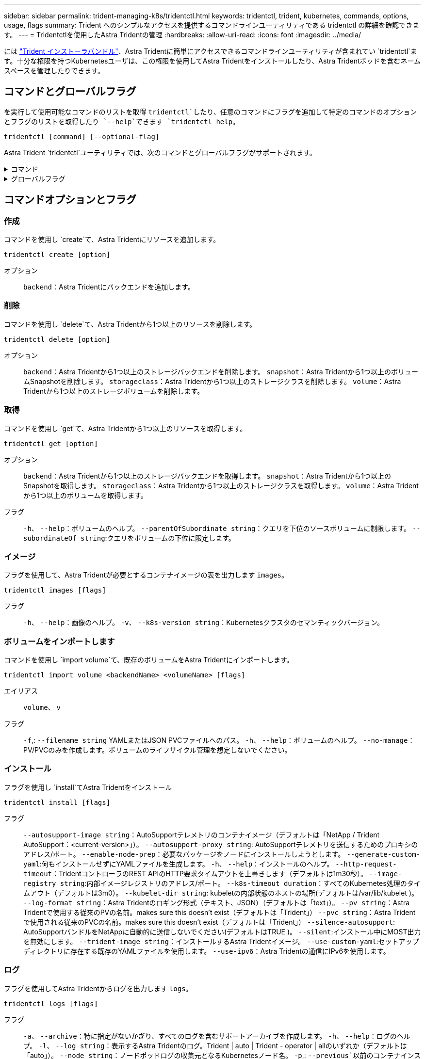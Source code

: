 ---
sidebar: sidebar 
permalink: trident-managing-k8s/tridentctl.html 
keywords: tridentctl, trident, kubernetes, commands, options, usage, flags 
summary: Trident へのシンプルなアクセスを提供するコマンドラインユーティリティである tridentctl の詳細を確認できます。 
---
= Tridentctlを使用したAstra Tridentの管理
:hardbreaks:
:allow-uri-read: 
:icons: font
:imagesdir: ../media/


[role="lead"]
には https://github.com/NetApp/trident/releases["Trident インストーラバンドル"^]、Astra Tridentに簡単にアクセスできるコマンドラインユーティリティが含まれてい `tridentctl`ます。十分な権限を持つKubernetesユーザは、この権限を使用してAstra Tridentをインストールしたり、Astra Tridentポッドを含むネームスペースを管理したりできます。



== コマンドとグローバルフラグ

を実行して使用可能なコマンドのリストを取得 `tridentctl`したり、任意のコマンドにフラグを追加して特定のコマンドのオプションとフラグのリストを取得したり `--help`できます `tridentctl help`。

`tridentctl [command] [--optional-flag]`

Astra Trident `tridentctl`ユーティリティでは、次のコマンドとグローバルフラグがサポートされます。

.コマンド
[%collapsible]
====
`create`:: Astra Tridentにリソースを追加
`delete`:: Astra Tridentから1つ以上のリソースを削除します。
`get`:: Astra Tridentから1つ以上のリソースを入手します。
`help`:: 任意のコマンドに関するヘルプ。
`images`:: Astra Tridentが必要とするコンテナイメージの表を出力します。
`import`:: 既存のリソースをAstra Tridentにインポート
`install`:: Astra Trident をインストール
`logs`:: Astra Tridentからログを出力
`send`:: Astra Tridentからリソースを送信
`uninstall`:: Astra Tridentをアンインストールします。
`update`:: Astra Tridentでリソースを変更
`update backend state`:: バックエンド処理を一時的に中断します。
`upgrade`:: Astra Tridentでリソースをアップグレード
`version`:: Astra Tridentのバージョンを出力します。


====
.グローバルフラグ
[%collapsible]
====
`-d`、 `--debug`:: デバッグ出力。
`-h`、 `--help`:: のヘルプ `tridentctl`。
`-k`、 `--kubeconfig string`:: コマンドをローカルまたはKubernetesクラスタ間で実行するパスを指定します `KUBECONFIG`。
+
--

NOTE: または、変数をエクスポートして特定のKubernetesクラスタをポイントし、そのクラスタに対してコマンドを実行する `tridentctl`こともできます `KUBECONFIG`。

--
`-n`、 `--namespace string`:: Astra Trident導入のネームスペース。
`-o`、 `--output string`:: 出力形式。JSON の 1 つ | yaml | name | wide | ps （デフォルト）。
`-s`、 `--server string`:: Astra Trident RESTインターフェイスのアドレス/ポート。
+
--

WARNING: Trident REST インターフェイスは、 127.0.0.1 （ IPv4 の場合）または [::1] （ IPv6 の場合）のみをリスンして処理するように設定できます。

--


====


== コマンドオプションとフラグ



=== 作成

コマンドを使用し `create`て、Astra Tridentにリソースを追加します。

`tridentctl create [option]`

オプション:: `backend`：Astra Tridentにバックエンドを追加します。




=== 削除

コマンドを使用し `delete`て、Astra Tridentから1つ以上のリソースを削除します。

`tridentctl delete [option]`

オプション:: `backend`：Astra Tridentから1つ以上のストレージバックエンドを削除します。
`snapshot`：Astra Tridentから1つ以上のボリュームSnapshotを削除します。
`storageclass`：Astra Tridentから1つ以上のストレージクラスを削除します。
`volume`：Astra Tridentから1つ以上のストレージボリュームを削除します。




=== 取得

コマンドを使用し `get`て、Astra Tridentから1つ以上のリソースを取得します。

`tridentctl get [option]`

オプション:: `backend`：Astra Tridentから1つ以上のストレージバックエンドを取得します。
`snapshot`：Astra Tridentから1つ以上のSnapshotを取得します。
`storageclass`：Astra Tridentから1つ以上のストレージクラスを取得します。
`volume`：Astra Tridentから1つ以上のボリュームを取得します。
フラグ:: `-h`、 `--help`：ボリュームのヘルプ。
`--parentOfSubordinate string`：クエリを下位のソースボリュームに制限します。
`--subordinateOf string`:クエリをボリュームの下位に限定します。




=== イメージ

フラグを使用して、Astra Tridentが必要とするコンテナイメージの表を出力します `images`。

`tridentctl images [flags]`

フラグ:: `-h`、 `--help`：画像のヘルプ。
`-v`、 `--k8s-version string`：Kubernetesクラスタのセマンティックバージョン。




=== ボリュームをインポートします

コマンドを使用し `import volume`て、既存のボリュームをAstra Tridentにインポートします。

`tridentctl import volume <backendName> <volumeName> [flags]`

エイリアス:: `volume`、 `v`
フラグ:: `-f`,: `--filename string` YAMLまたはJSON PVCファイルへのパス。
`-h`、 `--help`：ボリュームのヘルプ。
`--no-manage`：PV/PVCのみを作成します。ボリュームのライフサイクル管理を想定しないでください。




=== インストール

フラグを使用し `install`てAstra Tridentをインストール

`tridentctl install [flags]`

フラグ:: `--autosupport-image string`：AutoSupportテレメトリのコンテナイメージ（デフォルトは「NetApp / Trident AutoSupport：<current-version>」）。
`--autosupport-proxy string`: AutoSupportテレメトリを送信するためのプロキシのアドレス/ポート。
`--enable-node-prep`：必要なパッケージをノードにインストールしようとします。
`--generate-custom-yaml`:何もインストールせずにYAMLファイルを生成します。
`-h`、 `--help`：インストールのヘルプ。
`--http-request-timeout`：TridentコントローラのREST APIのHTTP要求タイムアウトを上書きします（デフォルトは1m30秒）。
`--image-registry string`:内部イメージレジストリのアドレス/ポート。
`--k8s-timeout duration`：すべてのKubernetes処理のタイムアウト（デフォルトは3m0）。
`--kubelet-dir string`: kubeletの内部状態のホストの場所(デフォルトは/var/lib/kubelet )。
`--log-format string`：Astra Tridentのロギング形式（テキスト、JSON）（デフォルトは「text」）。
`--pv string`：Astra Tridentで使用する従来のPVの名前。makes sure this doesn't exist（デフォルトは「Trident」）
`--pvc string`：Astra Tridentで使用される従来のPVCの名前。makes sure this doesn't exist（デフォルトは「Trident」）
`--silence-autosupport`: AutoSupportバンドルをNetAppに自動的に送信しないでください(デフォルトはTRUE )。
`--silent`:インストール中にMOST出力を無効にします。
`--trident-image string`：インストールするAstra Tridentイメージ。
`--use-custom-yaml`:セットアップディレクトリに存在する既存のYAMLファイルを使用します。
`--use-ipv6`：Astra Tridentの通信にIPv6を使用します。




=== ログ

フラグを使用してAstra Tridentからログを出力します `logs`。

`tridentctl logs [flags]`

フラグ:: `-a`、 `--archive`：特に指定がないかぎり、すべてのログを含むサポートアーカイブを作成します。
`-h`、 `--help`：ログのヘルプ。
`-l`、 `--log string`：表示するAstra Tridentのログ。Trident | auto | Trident - operator | allのいずれか（デフォルトは「auto」）。
`--node string`：ノードポッドログの収集元となるKubernetesノード名。
`-p`,: `--previous`以前のコンテナインスタンスが存在する場合は、そのインスタンスのログを取得します。
`--sidecars`:サイドカーコンテナのログを取得します。




=== 送信

コマンドを使用し `send`て、Astra Tridentからリソースを送信します。

`tridentctl send [option]`

オプション:: `autosupport`：AutoSupportアーカイブをNetAppに送信します。




=== アンインストール

フラグを使用し `uninstall`てAstra Tridentをアンインストールします。

`tridentctl uninstall [flags]`

フラグ:: `-h, --help`:アンインストールのヘルプ。
`--silent`:アンインストール中にほとんどの出力を無効にします。




=== 更新

Astra Tridentでリソースを変更するには、コマンドを使用し `update`ます。

`tridentctl update [option]`

オプション:: `backend`：Astra Tridentのバックエンドを更新します。




=== バックエンドの状態を更新

バックエンド処理を一時停止または再開するには、コマンドを使用し `update backend state`ます。

`tridentctl update backend state <backend-name> [flag]`

.考慮すべきポイント
* TridentBackendConfig（tbc）を使用してバックエンドを作成した場合、ファイルを使用してバックエンドを更新することはできません `backend.json` 。
* がtbcに設定されている場合 `userState` は、コマンドを使用して変更することはできません `tridentctl update backend state <backend-name> --user-state suspended/normal` 。
* tbcで設定されたvia tridentctlを再び設定するには `userState` 、 `userState` tbcからフィールドを削除する必要があります。これは、コマンドを使用して実行でき `kubectl edit tbc` ます。フィールドを削除したら `userState` 、コマンドを使用してバックエンドのを変更できます `tridentctl update backend state` `userState` 。
* を使用して `tridentctl update backend state` を変更し `userState`ます。またはファイルを使用して更新することもでき `userState` `TridentBackendConfig` `backend.json` ます。これにより、バックエンドの完全な再初期化がトリガーされ、時間がかかる場合があります。
+
フラグ:: `-h`,: `--help`バックエンド状態のヘルプ。
`--user-state`：バックエンド処理を一時停止するには、に設定します `suspended`。バックエンド処理を再開するには、をに設定し `normal`ます。に設定されている場合 `suspended`：


* `AddVolume` `Import Volume` 一時停止しています。
* `CloneVolume`、 `ResizeVolume`、 `PublishVolume`、 `UnPublishVolume`、、 `CreateSnapshot` `GetSnapshot` `RestoreSnapshot`、、 `DeleteSnapshot`、 `RemoveVolume`、、 `GetVolumeExternal` `ReconcileNodeAccess` 引き続き使用できます。


バックエンド構成ファイルまたはのフィールドを使用して、バックエンドの状態を更新することもできます `userState` `TridentBackendConfig` `backend.json`。詳細については、およびを参照して link:../trident-use/backend_options.html["バックエンドを管理するためのオプション"] link:../trident-use/backend_ops_kubectl.html["kubectl を使用してバックエンド管理を実行します"]ください。

* 例： *

[role="tabbed-block"]
====
.JSON
--
ファイルを使用してを更新するには、次の手順を実行し `userState` `backend.json` ます。

. ファイルを編集して `backend.json` 、値が「中断」に設定されたフィールドを含め `userState` ます。
. コマンドと更新されたファイルへのパスを使用して、バックエンドを更新し `tridentctl backend update` `backend.json` ます。
+
*例*： `tridentctl backend update -f /<path to backend JSON file>/backend.json`



[listing]
----
{
    "version": 1,
    "storageDriverName": "ontap-nas",
    "managementLIF": "<redacted>",
    "svm": "nas-svm",
    "backendName": "customBackend",
    "username": "<redacted>",
    "password": "<redacted>",
    "userState": "suspended",
}

----
--
.YAML
--
tbcが適用されたら、コマンドを使用して編集できます `kubectl edit <tbc-name> -n <namespace>` 。次に、オプションを使用してバックエンド状態をsuspendに更新する例を示し `userState: suspended` ます。

[listing]
----
apiVersion: trident.netapp.io/v1
kind: TridentBackendConfig
metadata:
  name: backend-ontap-nas
spec:
  version: 1
  backendName: customBackend
  storageDriverName: ontap-nas
  managementLIF: <redacted>
  svm: nas-svm
userState: suspended
  credentials:
    name: backend-tbc-ontap-nas-secret
----
--
====


=== バージョン

フラグを使用して `version`、および実行中のTridentサービスのバージョンを出力し `tridentctl`ます。

`tridentctl version [flags]`

フラグ:: `--client`:クライアントバージョンのみ(サーバーは必要ありません)。
`-h, --help`:バージョンのヘルプ。

